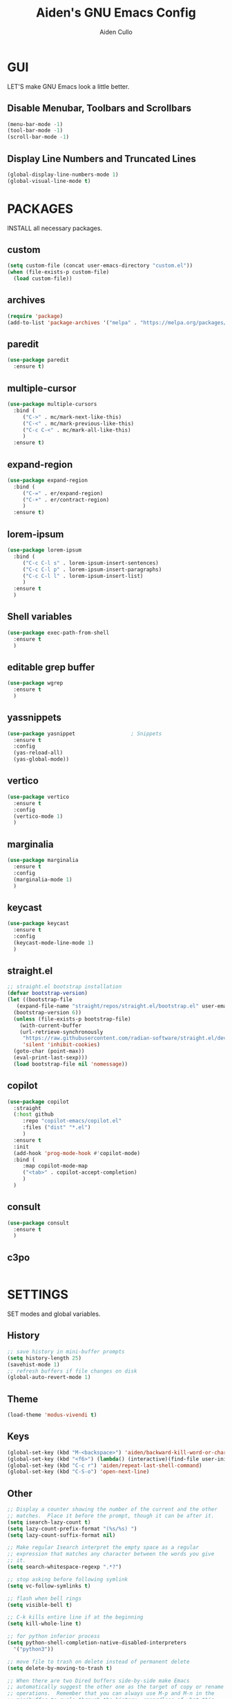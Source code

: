 #+TITLE: Aiden's GNU Emacs Config
#+AUTHOR: Aiden Cullo
#+DESCRIPTION: My personal Emacs config.
#+STARTUP: overview


* GUI
LET'S make GNU Emacs look a little better.

** Disable Menubar, Toolbars and Scrollbars
#+begin_src emacs-lisp
  (menu-bar-mode -1)
  (tool-bar-mode -1)
  (scroll-bar-mode -1)
#+end_src

** Display Line Numbers and Truncated Lines
#+begin_src emacs-lisp
  (global-display-line-numbers-mode 1)
  (global-visual-line-mode t)
#+end_src

* PACKAGES
INSTALL all necessary packages.

** custom
#+begin_src emacs-lisp
  (setq custom-file (concat user-emacs-directory "custom.el"))
  (when (file-exists-p custom-file)
    (load custom-file))
#+end_src

** archives
#+begin_src emacs-lisp
  (require 'package)
  (add-to-list 'package-archives '("melpa" . "https://melpa.org/packages/") t)
#+end_src

** paredit
#+begin_src emacs-lisp
  (use-package paredit
    :ensure t)
#+end_src

** multiple-cursor
#+begin_src emacs-lisp 
  (use-package multiple-cursors
    :bind (
	   ("C->" . mc/mark-next-like-this)
	   ("C-<" . mc/mark-previous-like-this)
	   ("C-c C-<" . mc/mark-all-like-this)
	   )
    :ensure t)
#+end_src
** expand-region
#+begin_src emacs-lisp 
  (use-package expand-region
    :bind (
	   ("C-=" . er/expand-region)
	   ("C-+" . er/contract-region)
	   )
    :ensure t)
#+end_src

** lorem-ipsum
#+begin_src emacs-lisp 
  (use-package lorem-ipsum
    :bind (
	   ("C-c C-l s" . lorem-ipsum-insert-sentences)
	   ("C-c C-l p" . lorem-ipsum-insert-paragraphs)
	   ("C-c C-l l" . lorem-ipsum-insert-list)
	   )
    :ensure t
    )
#+end_src

** Shell variables
#+begin_src emacs-lisp 
  (use-package exec-path-from-shell
    :ensure t
    )
#+end_src

** editable grep buffer

#+begin_src emacs-lisp 
  (use-package wgrep
    :ensure t
    )
#+end_src

** yassnippets

#+begin_src emacs-lisp 
  (use-package yasnippet                  ; Snippets
    :ensure t
    :config
    (yas-reload-all)
    (yas-global-mode))
#+end_src

** vertico
#+begin_src emacs-lisp 
  (use-package vertico
    :ensure t
    :config
    (vertico-mode 1)
    )
#+end_src

** marginalia
#+begin_src emacs-lisp 
  (use-package marginalia
    :ensure t
    :config
    (marginalia-mode 1)
    )
#+end_src

** keycast
#+begin_src emacs-lisp 
  (use-package keycast
    :ensure t
    :config
    (keycast-mode-line-mode 1)
    )
#+end_src

** straight.el
#+begin_src emacs-lisp 
  ;; straight.el bootstrap installation
  (defvar bootstrap-version)
  (let ((bootstrap-file
	 (expand-file-name "straight/repos/straight.el/bootstrap.el" user-emacs-directory))
	(bootstrap-version 6))
    (unless (file-exists-p bootstrap-file)
      (with-current-buffer
	  (url-retrieve-synchronously
	   "https://raw.githubusercontent.com/radian-software/straight.el/develop/install.el"
	   'silent 'inhibit-cookies)
	(goto-char (point-max))
	(eval-print-last-sexp)))
    (load bootstrap-file nil 'nomessage))
#+end_src

** copilot
#+begin_src emacs-lisp
  (use-package copilot
    :straight
    (:host github
	   :repo "copilot-emacs/copilot.el"
	   :files ("dist" "*.el")
	   )
    :ensure t
    :init
    (add-hook 'prog-mode-hook #'copilot-mode)
    :bind (
	   :map copilot-mode-map
	   ("<tab>" . copilot-accept-completion)
	   )
    )
#+end_src

** consult
#+begin_src emacs-lisp
  (use-package consult
    :ensure t
    )
#+end_src

** c3po
#+begin_src emacs-lisp
#+end_src

* SETTINGS
SET modes and global variables.

** History
#+begin_src emacs-lisp
  ;; save history in mini-buffer prompts
  (setq history-length 25)
  (savehist-mode 1)
  ;; refresh buffers if file changes on disk
  (global-auto-revert-mode 1)
#+end_src
** Theme
#+begin_src emacs-lisp
  (load-theme 'modus-vivendi t)
#+end_src

** Keys
#+begin_src emacs-lisp
  (global-set-key (kbd "M-<backspace>") 'aiden/backward-kill-word-or-chars)
  (global-set-key (kbd "<f6>") (lambda() (interactive)(find-file user-init-file)))
  (global-set-key (kbd "C-c r") 'aiden/repeat-last-shell-command)
  (global-set-key (kbd "C-S-o") 'open-next-line)

#+end_src

** Other
#+begin_src emacs-lisp
  ;; Display a counter showing the number of the current and the other
  ;; matches.  Place it before the prompt, though it can be after it.
  (setq isearch-lazy-count t)
  (setq lazy-count-prefix-format "(%s/%s) ")
  (setq lazy-count-suffix-format nil)

  ;; Make regular Isearch interpret the empty space as a regular
  ;; expression that matches any character between the words you give
  ;; it.
  (setq search-whitespace-regexp ".*?")

  ;; stop asking before following symlink
  (setq vc-follow-symlinks t)

  ;; flash when bell rings
  (setq visible-bell t)

  ;; C-k kills entire line if at the beginning
  (setq kill-whole-line t)

  ;; for python inferior process
  (setq python-shell-completion-native-disabled-interpreters
	'("python3"))

  ;; move file to trash on delete instead of permanent delete
  (setq delete-by-moving-to-trash t)

  ;; When there are two Dired buffers side-by-side make Emacs
  ;; automatically suggest the other one as the target of copy or rename
  ;; operations.  Remember that you can always use M-p and M-n in the
  ;; minibuffer to cycle through the history, regardless of what this
  ;; does.  (The "dwim" stands for "Do What I Mean".)
  (setq dired-dwim-target t)

  ;; save buffer when repeating last cmd
  (advice-add 'aiden/repeat-last-shell-command :before 'save-buffer)

  ;; mimic system shell in emacs
  ;; useful for env variables
  (when (memq window-system '(mac ns x))
    (exec-path-from-shell-initialize))
#+end_src

** BACKUP 
By default, Emacs creates automatic backups of files in their original directories, such "file.el" and the backup "file.el~".  This leads to a lot of clutter, so let's tell Emacs to put all backups that it creates in the =TRASH= directory.

#+begin_src emacs-lisp
  (setq backup-directory-alist '((".*" . "~/.local/share/Trash/files")))

#+end_src

** COMPANY
[[https://company-mode.github.io/][Company]] is a text completion framework for Emacs. The name stands for "complete anything".  Completion will start automatically after you type a few letters. Use M-n and M-p to select, <return> to complete or <tab> to complete the common part.

#+begin_src emacs-lisp
  (use-package company
    :defer 2
    :diminish
    :custom
    (company-begin-commands '(self-insert-command))
    (company-idle-delay .1)
    (company-minimum-prefix-length 2)
    (company-show-numbers t)
    (company-tooltip-align-annotations 't)
    (global-company-mode t))

#+end_src
** symlinks
Follow symlinks without asking if it's ok
#+begin_src emacs-lisp
  (setq vc-follow-symlinks t)
#+end_src
* FUNCTIONS
My custom functions

** gen
#+begin_src emacs-lisp  
  (defun open-next-line (n)
    (interactive "p")
    (end-of-line)
    (newline)
    )

  (defun aiden/backward-kill-word-or-chars ()
    "Delete the character or word before point."
    (interactive)
    (if (looking-back "\\w" 1)
	(backward-kill-word 1)
      (aiden/backward-kill-all-char)))

  (defun aiden/backward-kill-all-char ()
    "Delete the character or word before point."
    (interactive)
    (while (not (looking-back "\\w" 1))
      (backward-delete-char 1)))

  (defun aiden/python-shell-rerun ()
    "idek."
    (interactive)
    (set-buffer python-target)
    (aiden/my-python-shell-run))

  (eval-after-load "python"
    '(progn
       (print "evaluating python mode")
       (define-key python-mode-map (kbd "C-c C-c") 'aiden/my-python-shell-run)
       (define-key python-mode-map (kbd "C-c C-r") 'aiden/python-shell-rerun)))

  (defun aiden/my-python-shell-run ()
    "idek."
    (interactive)
    (progn
      (python-shell-restart)
      (sleep-for 0.5)
      (python-shell-send-buffer))
    (setq python-target (current-buffer)))

  (defun aiden/repeat-last-shell-command (&rest r)
    "Search and repeat last shell command."
    (interactive)
    (shell-command (cadr (assoc 'shell-command command-history))))
#+end_src

** experimental
#+begin_src emacs-lisp  
  (defun transpose-arguments ()
    (interactive)
    (forward-word)
    (backward-word)
    (setq beg_of_arg (point))
    (search-forward ")")
    (backward-char)
    (setq end_of_arg (point))
    (search-backward "(")
    (forward-char)
    (setq beg_of_arg1 (point))
    (search-forward ",")
    (backward-char)
    (setq end_of_arg1 (point))
    (transpose-regions beg_of_arg end_of_arg beg_of_arg1 end_of_arg1)
    )

  (defun ff ()
    "sample code to show region begin/end positions"
    (interactive)
    (message "begin at %s\nend at %s"
	     (region-beginning)
	     (region-end)))

  (defun pt ()
    "sample code to show region begin/end positions"
    (interactive)
    (message "point at %s"
	     (point)))

#+end_src

* HOOKS
builtin mode hooks.

#+begin_src emacs-lisp  
  (add-hook 'dired-mode-hook #'dired-hide-details-mode)
  ;; full screen on start-up
  (add-hook 'after-init-hook 'toggle-frame-fullscreen)
  ;; paredit
  (add-hook 'emacs-lisp-mode-hook       #'enable-paredit-mode)
  ;; (add-hook 'eval-expression-minibuffer-setup-hook #'enable-paredit-mode)
  (add-hook 'ielm-mode-hook             #'enable-paredit-mode)
  (add-hook 'lisp-mode-hook             #'enable-paredit-mode)
  (add-hook 'lisp-interaction-mode-hook #'enable-paredit-mode)
  (add-hook 'scheme-mode-hook           #'enable-paredit-mode)
#+end_src

